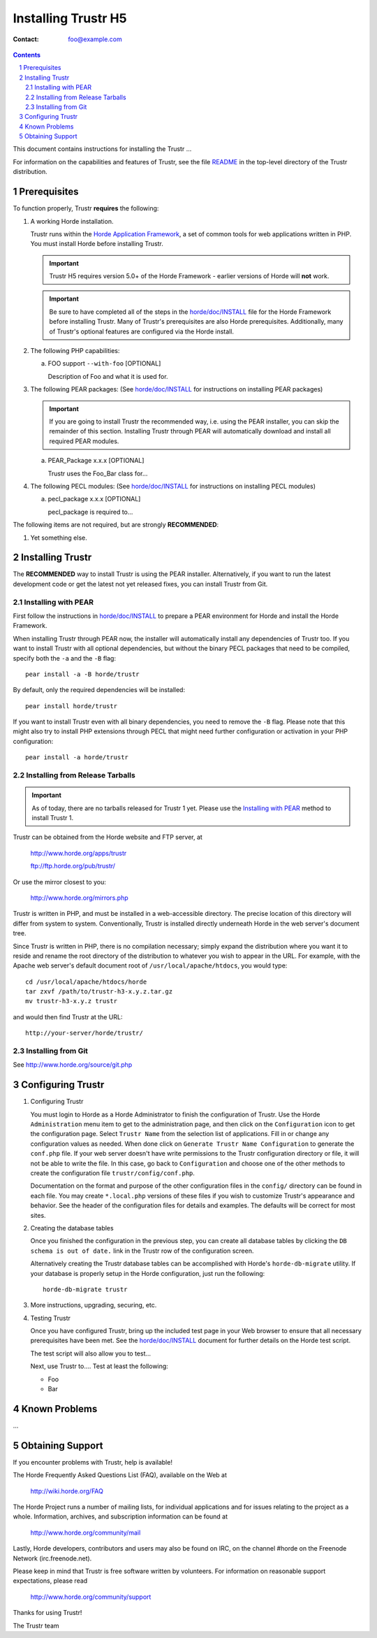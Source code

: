 ========================
 Installing Trustr H5
========================

:Contact: foo@example.com

.. contents:: Contents
.. section-numbering::

This document contains instructions for installing the Trustr ...

For information on the capabilities and features of Trustr, see the file
README_ in the top-level directory of the Trustr distribution.


Prerequisites
=============

To function properly, Trustr **requires** the following:

1. A working Horde installation.

   Trustr runs within the `Horde Application Framework`_, a set of common
   tools for web applications written in PHP.  You must install Horde before
   installing Trustr.

   .. Important:: Trustr H5 requires version 5.0+ of the Horde Framework -
                  earlier versions of Horde will **not** work.

   .. Important:: Be sure to have completed all of the steps in the
                  `horde/doc/INSTALL`_ file for the Horde Framework before
                  installing Trustr. Many of Trustr's prerequisites are
                  also Horde prerequisites. Additionally, many of Trustr's
                  optional features are configured via the Horde install.

   .. _`Horde Application Framework`: http://www.horde.org/apps/horde

2. The following PHP capabilities:

   a. FOO support ``--with-foo`` [OPTIONAL]

      Description of Foo and what it is used for.

3. The following PEAR packages:
   (See `horde/doc/INSTALL`_ for instructions on installing PEAR packages)

   .. Important:: If you are going to install Trustr the recommended way,
                  i.e. using the PEAR installer, you can skip the remainder of
                  this section. Installing Trustr through PEAR will
                  automatically download and install all required PEAR modules.

   a. PEAR_Package x.x.x [OPTIONAL]

      Trustr uses the Foo_Bar class for...

4. The following PECL modules:
   (See `horde/doc/INSTALL`_ for instructions on installing PECL modules)

   a. pecl_package x.x.x [OPTIONAL]

      pecl_package is required to...


The following items are not required, but are strongly **RECOMMENDED**:

1. Yet something else.


Installing Trustr
===================

The **RECOMMENDED** way to install Trustr is using the PEAR installer.
Alternatively, if you want to run the latest development code or get the latest
not yet released fixes, you can install Trustr from Git.

Installing with PEAR
~~~~~~~~~~~~~~~~~~~~

First follow the instructions in `horde/doc/INSTALL`_ to prepare a PEAR
environment for Horde and install the Horde Framework.

When installing Trustr through PEAR now, the installer will automatically
install any dependencies of Trustr too. If you want to install Trustr with
all optional dependencies, but without the binary PECL packages that need to be
compiled, specify both the ``-a`` and the ``-B`` flag::

   pear install -a -B horde/trustr

By default, only the required dependencies will be installed::

   pear install horde/trustr

If you want to install Trustr even with all binary dependencies, you need to
remove the ``-B`` flag. Please note that this might also try to install PHP
extensions through PECL that might need further configuration or activation in
your PHP configuration::

   pear install -a horde/trustr

Installing from Release Tarballs
~~~~~~~~~~~~~~~~~~~~~~~~~~~~~~~~

.. Important:: As of today, there are no tarballs released for Trustr 1
               yet. Please use the `Installing with PEAR`_ method to install
               Trustr 1.

Trustr can be obtained from the Horde website and FTP server, at

   http://www.horde.org/apps/trustr

   ftp://ftp.horde.org/pub/trustr/

Or use the mirror closest to you:

   http://www.horde.org/mirrors.php

Trustr is written in PHP, and must be installed in a web-accessible
directory. The precise location of this directory will differ from system to
system. Conventionally, Trustr is installed directly underneath Horde in the
web server's document tree.

Since Trustr is written in PHP, there is no compilation necessary; simply
expand the distribution where you want it to reside and rename the root
directory of the distribution to whatever you wish to appear in the URL. For
example, with the Apache web server's default document root of
``/usr/local/apache/htdocs``, you would type::

   cd /usr/local/apache/htdocs/horde
   tar zxvf /path/to/trustr-h3-x.y.z.tar.gz
   mv trustr-h3-x.y.z trustr

and would then find Trustr at the URL::

   http://your-server/horde/trustr/

Installing from Git
~~~~~~~~~~~~~~~~~~~

See http://www.horde.org/source/git.php


Configuring Trustr
====================

1. Configuring Trustr

   You must login to Horde as a Horde Administrator to finish the
   configuration of Trustr. Use the Horde ``Administration`` menu item to
   get to the administration page, and then click on the ``Configuration``
   icon to get the configuration page. Select ``Trustr Name`` from the
   selection list of applications. Fill in or change any configuration values
   as needed. When done click on ``Generate Trustr Name Configuration`` to
   generate the ``conf.php`` file. If your web server doesn't have write
   permissions to the Trustr configuration directory or file, it will not be
   able to write the file. In this case, go back to ``Configuration`` and
   choose one of the other methods to create the configuration file
   ``trustr/config/conf.php``.

   Documentation on the format and purpose of the other configuration files in
   the ``config/`` directory can be found in each file. You may create
   ``*.local.php`` versions of these files if you wish to customize Trustr's
   appearance and behavior. See the header of the configuration files for
   details and examples. The defaults will be correct for most sites.

2. Creating the database tables

   Once you finished the configuration in the previous step, you can create all
   database tables by clicking the ``DB schema is out of date.`` link in the
   Trustr row of the configuration screen.

   Alternatively creating the Trustr database tables can be accomplished with
   Horde's ``horde-db-migrate`` utility.  If your database is properly setup in
   the Horde configuration, just run the following::

      horde-db-migrate trustr

3. More instructions, upgrading, securing, etc.

4. Testing Trustr

   Once you have configured Trustr, bring up the included test page in your
   Web browser to ensure that all necessary prerequisites have been met. See
   the `horde/doc/INSTALL`_ document for further details on the Horde test
   script.

   The test script will also allow you to test...

   Next, use Trustr to.... Test at least the following:

   - Foo
   - Bar


Known Problems
==============

...


Obtaining Support
=================

If you encounter problems with Trustr, help is available!

The Horde Frequently Asked Questions List (FAQ), available on the Web at

  http://wiki.horde.org/FAQ

The Horde Project runs a number of mailing lists, for individual applications
and for issues relating to the project as a whole. Information, archives, and
subscription information can be found at

  http://www.horde.org/community/mail

Lastly, Horde developers, contributors and users may also be found on IRC,
on the channel #horde on the Freenode Network (irc.freenode.net).

Please keep in mind that Trustr is free software written by volunteers.
For information on reasonable support expectations, please read

  http://www.horde.org/community/support

Thanks for using Trustr!

The Trustr team


.. _README: README
.. _`horde/doc/INSTALL`: ../../horde/doc/INSTALL
.. _`horde/doc/TRANSLATIONS`: ../../horde/doc/TRANSLATIONS
